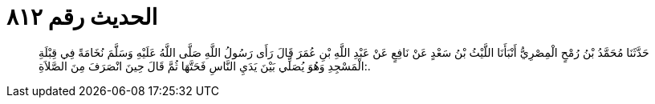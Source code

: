 
= الحديث رقم ٨١٢

[quote.hadith]
حَدَّثَنَا مُحَمَّدُ بْنُ رُمْحٍ الْمِصْرِيُّ أَنْبَأَنَا اللَّيْثُ بْنُ سَعْدٍ عَنْ نَافِعٍ عَنْ عَبْدِ اللَّهِ بْنِ عُمَرَ قَالَ رَأَى رَسُولُ اللَّهِ صَلَّى اللَّهُ عَلَيْهِ وَسَلَّمَ نُخَامَةً فِي قِبْلَةِ الْمَسْجِدِ وَهُوَ يُصَلِّي بَيْنَ يَدَيِ النَّاسِ فَحَتَّهَا ثُمَّ قَالَ حِينَ انْصَرَفَ مِنَ الصَّلاَةِ:.
